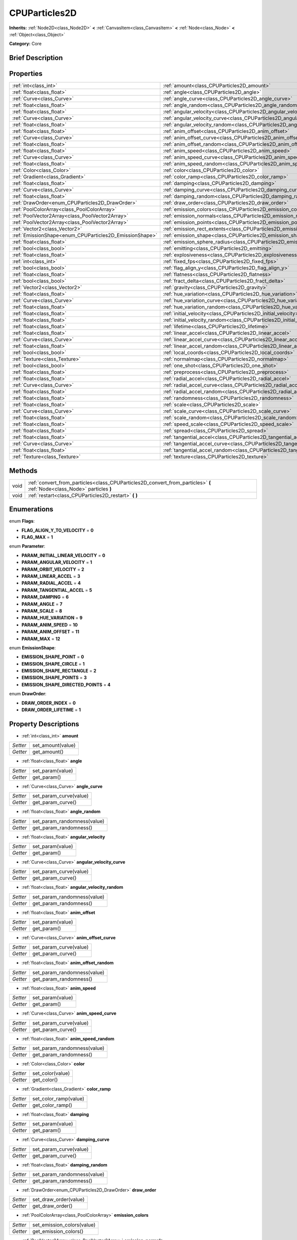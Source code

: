 .. Generated automatically by doc/tools/makerst.py in Godot's source tree.
.. DO NOT EDIT THIS FILE, but the CPUParticles2D.xml source instead.
.. The source is found in doc/classes or modules/<name>/doc_classes.

.. _class_CPUParticles2D:

CPUParticles2D
==============

**Inherits:** :ref:`Node2D<class_Node2D>` **<** :ref:`CanvasItem<class_CanvasItem>` **<** :ref:`Node<class_Node>` **<** :ref:`Object<class_Object>`

**Category:** Core

Brief Description
-----------------



Properties
----------

+---------------------------------------------------------+------------------------------------------------------------------------------+
| :ref:`int<class_int>`                                   | :ref:`amount<class_CPUParticles2D_amount>`                                   |
+---------------------------------------------------------+------------------------------------------------------------------------------+
| :ref:`float<class_float>`                               | :ref:`angle<class_CPUParticles2D_angle>`                                     |
+---------------------------------------------------------+------------------------------------------------------------------------------+
| :ref:`Curve<class_Curve>`                               | :ref:`angle_curve<class_CPUParticles2D_angle_curve>`                         |
+---------------------------------------------------------+------------------------------------------------------------------------------+
| :ref:`float<class_float>`                               | :ref:`angle_random<class_CPUParticles2D_angle_random>`                       |
+---------------------------------------------------------+------------------------------------------------------------------------------+
| :ref:`float<class_float>`                               | :ref:`angular_velocity<class_CPUParticles2D_angular_velocity>`               |
+---------------------------------------------------------+------------------------------------------------------------------------------+
| :ref:`Curve<class_Curve>`                               | :ref:`angular_velocity_curve<class_CPUParticles2D_angular_velocity_curve>`   |
+---------------------------------------------------------+------------------------------------------------------------------------------+
| :ref:`float<class_float>`                               | :ref:`angular_velocity_random<class_CPUParticles2D_angular_velocity_random>` |
+---------------------------------------------------------+------------------------------------------------------------------------------+
| :ref:`float<class_float>`                               | :ref:`anim_offset<class_CPUParticles2D_anim_offset>`                         |
+---------------------------------------------------------+------------------------------------------------------------------------------+
| :ref:`Curve<class_Curve>`                               | :ref:`anim_offset_curve<class_CPUParticles2D_anim_offset_curve>`             |
+---------------------------------------------------------+------------------------------------------------------------------------------+
| :ref:`float<class_float>`                               | :ref:`anim_offset_random<class_CPUParticles2D_anim_offset_random>`           |
+---------------------------------------------------------+------------------------------------------------------------------------------+
| :ref:`float<class_float>`                               | :ref:`anim_speed<class_CPUParticles2D_anim_speed>`                           |
+---------------------------------------------------------+------------------------------------------------------------------------------+
| :ref:`Curve<class_Curve>`                               | :ref:`anim_speed_curve<class_CPUParticles2D_anim_speed_curve>`               |
+---------------------------------------------------------+------------------------------------------------------------------------------+
| :ref:`float<class_float>`                               | :ref:`anim_speed_random<class_CPUParticles2D_anim_speed_random>`             |
+---------------------------------------------------------+------------------------------------------------------------------------------+
| :ref:`Color<class_Color>`                               | :ref:`color<class_CPUParticles2D_color>`                                     |
+---------------------------------------------------------+------------------------------------------------------------------------------+
| :ref:`Gradient<class_Gradient>`                         | :ref:`color_ramp<class_CPUParticles2D_color_ramp>`                           |
+---------------------------------------------------------+------------------------------------------------------------------------------+
| :ref:`float<class_float>`                               | :ref:`damping<class_CPUParticles2D_damping>`                                 |
+---------------------------------------------------------+------------------------------------------------------------------------------+
| :ref:`Curve<class_Curve>`                               | :ref:`damping_curve<class_CPUParticles2D_damping_curve>`                     |
+---------------------------------------------------------+------------------------------------------------------------------------------+
| :ref:`float<class_float>`                               | :ref:`damping_random<class_CPUParticles2D_damping_random>`                   |
+---------------------------------------------------------+------------------------------------------------------------------------------+
| :ref:`DrawOrder<enum_CPUParticles2D_DrawOrder>`         | :ref:`draw_order<class_CPUParticles2D_draw_order>`                           |
+---------------------------------------------------------+------------------------------------------------------------------------------+
| :ref:`PoolColorArray<class_PoolColorArray>`             | :ref:`emission_colors<class_CPUParticles2D_emission_colors>`                 |
+---------------------------------------------------------+------------------------------------------------------------------------------+
| :ref:`PoolVector2Array<class_PoolVector2Array>`         | :ref:`emission_normals<class_CPUParticles2D_emission_normals>`               |
+---------------------------------------------------------+------------------------------------------------------------------------------+
| :ref:`PoolVector2Array<class_PoolVector2Array>`         | :ref:`emission_points<class_CPUParticles2D_emission_points>`                 |
+---------------------------------------------------------+------------------------------------------------------------------------------+
| :ref:`Vector2<class_Vector2>`                           | :ref:`emission_rect_extents<class_CPUParticles2D_emission_rect_extents>`     |
+---------------------------------------------------------+------------------------------------------------------------------------------+
| :ref:`EmissionShape<enum_CPUParticles2D_EmissionShape>` | :ref:`emission_shape<class_CPUParticles2D_emission_shape>`                   |
+---------------------------------------------------------+------------------------------------------------------------------------------+
| :ref:`float<class_float>`                               | :ref:`emission_sphere_radius<class_CPUParticles2D_emission_sphere_radius>`   |
+---------------------------------------------------------+------------------------------------------------------------------------------+
| :ref:`bool<class_bool>`                                 | :ref:`emitting<class_CPUParticles2D_emitting>`                               |
+---------------------------------------------------------+------------------------------------------------------------------------------+
| :ref:`float<class_float>`                               | :ref:`explosiveness<class_CPUParticles2D_explosiveness>`                     |
+---------------------------------------------------------+------------------------------------------------------------------------------+
| :ref:`int<class_int>`                                   | :ref:`fixed_fps<class_CPUParticles2D_fixed_fps>`                             |
+---------------------------------------------------------+------------------------------------------------------------------------------+
| :ref:`bool<class_bool>`                                 | :ref:`flag_align_y<class_CPUParticles2D_flag_align_y>`                       |
+---------------------------------------------------------+------------------------------------------------------------------------------+
| :ref:`float<class_float>`                               | :ref:`flatness<class_CPUParticles2D_flatness>`                               |
+---------------------------------------------------------+------------------------------------------------------------------------------+
| :ref:`bool<class_bool>`                                 | :ref:`fract_delta<class_CPUParticles2D_fract_delta>`                         |
+---------------------------------------------------------+------------------------------------------------------------------------------+
| :ref:`Vector2<class_Vector2>`                           | :ref:`gravity<class_CPUParticles2D_gravity>`                                 |
+---------------------------------------------------------+------------------------------------------------------------------------------+
| :ref:`float<class_float>`                               | :ref:`hue_variation<class_CPUParticles2D_hue_variation>`                     |
+---------------------------------------------------------+------------------------------------------------------------------------------+
| :ref:`Curve<class_Curve>`                               | :ref:`hue_variation_curve<class_CPUParticles2D_hue_variation_curve>`         |
+---------------------------------------------------------+------------------------------------------------------------------------------+
| :ref:`float<class_float>`                               | :ref:`hue_variation_random<class_CPUParticles2D_hue_variation_random>`       |
+---------------------------------------------------------+------------------------------------------------------------------------------+
| :ref:`float<class_float>`                               | :ref:`initial_velocity<class_CPUParticles2D_initial_velocity>`               |
+---------------------------------------------------------+------------------------------------------------------------------------------+
| :ref:`float<class_float>`                               | :ref:`initial_velocity_random<class_CPUParticles2D_initial_velocity_random>` |
+---------------------------------------------------------+------------------------------------------------------------------------------+
| :ref:`float<class_float>`                               | :ref:`lifetime<class_CPUParticles2D_lifetime>`                               |
+---------------------------------------------------------+------------------------------------------------------------------------------+
| :ref:`float<class_float>`                               | :ref:`linear_accel<class_CPUParticles2D_linear_accel>`                       |
+---------------------------------------------------------+------------------------------------------------------------------------------+
| :ref:`Curve<class_Curve>`                               | :ref:`linear_accel_curve<class_CPUParticles2D_linear_accel_curve>`           |
+---------------------------------------------------------+------------------------------------------------------------------------------+
| :ref:`float<class_float>`                               | :ref:`linear_accel_random<class_CPUParticles2D_linear_accel_random>`         |
+---------------------------------------------------------+------------------------------------------------------------------------------+
| :ref:`bool<class_bool>`                                 | :ref:`local_coords<class_CPUParticles2D_local_coords>`                       |
+---------------------------------------------------------+------------------------------------------------------------------------------+
| :ref:`Texture<class_Texture>`                           | :ref:`normalmap<class_CPUParticles2D_normalmap>`                             |
+---------------------------------------------------------+------------------------------------------------------------------------------+
| :ref:`bool<class_bool>`                                 | :ref:`one_shot<class_CPUParticles2D_one_shot>`                               |
+---------------------------------------------------------+------------------------------------------------------------------------------+
| :ref:`float<class_float>`                               | :ref:`preprocess<class_CPUParticles2D_preprocess>`                           |
+---------------------------------------------------------+------------------------------------------------------------------------------+
| :ref:`float<class_float>`                               | :ref:`radial_accel<class_CPUParticles2D_radial_accel>`                       |
+---------------------------------------------------------+------------------------------------------------------------------------------+
| :ref:`Curve<class_Curve>`                               | :ref:`radial_accel_curve<class_CPUParticles2D_radial_accel_curve>`           |
+---------------------------------------------------------+------------------------------------------------------------------------------+
| :ref:`float<class_float>`                               | :ref:`radial_accel_random<class_CPUParticles2D_radial_accel_random>`         |
+---------------------------------------------------------+------------------------------------------------------------------------------+
| :ref:`float<class_float>`                               | :ref:`randomness<class_CPUParticles2D_randomness>`                           |
+---------------------------------------------------------+------------------------------------------------------------------------------+
| :ref:`float<class_float>`                               | :ref:`scale<class_CPUParticles2D_scale>`                                     |
+---------------------------------------------------------+------------------------------------------------------------------------------+
| :ref:`Curve<class_Curve>`                               | :ref:`scale_curve<class_CPUParticles2D_scale_curve>`                         |
+---------------------------------------------------------+------------------------------------------------------------------------------+
| :ref:`float<class_float>`                               | :ref:`scale_random<class_CPUParticles2D_scale_random>`                       |
+---------------------------------------------------------+------------------------------------------------------------------------------+
| :ref:`float<class_float>`                               | :ref:`speed_scale<class_CPUParticles2D_speed_scale>`                         |
+---------------------------------------------------------+------------------------------------------------------------------------------+
| :ref:`float<class_float>`                               | :ref:`spread<class_CPUParticles2D_spread>`                                   |
+---------------------------------------------------------+------------------------------------------------------------------------------+
| :ref:`float<class_float>`                               | :ref:`tangential_accel<class_CPUParticles2D_tangential_accel>`               |
+---------------------------------------------------------+------------------------------------------------------------------------------+
| :ref:`Curve<class_Curve>`                               | :ref:`tangential_accel_curve<class_CPUParticles2D_tangential_accel_curve>`   |
+---------------------------------------------------------+------------------------------------------------------------------------------+
| :ref:`float<class_float>`                               | :ref:`tangential_accel_random<class_CPUParticles2D_tangential_accel_random>` |
+---------------------------------------------------------+------------------------------------------------------------------------------+
| :ref:`Texture<class_Texture>`                           | :ref:`texture<class_CPUParticles2D_texture>`                                 |
+---------------------------------------------------------+------------------------------------------------------------------------------+

Methods
-------

+-------+--------------------------------------------------------------------------------------------------------------------------+
| void  | :ref:`convert_from_particles<class_CPUParticles2D_convert_from_particles>` **(** :ref:`Node<class_Node>` particles **)** |
+-------+--------------------------------------------------------------------------------------------------------------------------+
| void  | :ref:`restart<class_CPUParticles2D_restart>` **(** **)**                                                                 |
+-------+--------------------------------------------------------------------------------------------------------------------------+

Enumerations
------------

.. _enum_CPUParticles2D_Flags:

enum **Flags**:

- **FLAG_ALIGN_Y_TO_VELOCITY** = **0**

- **FLAG_MAX** = **1**

.. _enum_CPUParticles2D_Parameter:

enum **Parameter**:

- **PARAM_INITIAL_LINEAR_VELOCITY** = **0**

- **PARAM_ANGULAR_VELOCITY** = **1**

- **PARAM_ORBIT_VELOCITY** = **2**

- **PARAM_LINEAR_ACCEL** = **3**

- **PARAM_RADIAL_ACCEL** = **4**

- **PARAM_TANGENTIAL_ACCEL** = **5**

- **PARAM_DAMPING** = **6**

- **PARAM_ANGLE** = **7**

- **PARAM_SCALE** = **8**

- **PARAM_HUE_VARIATION** = **9**

- **PARAM_ANIM_SPEED** = **10**

- **PARAM_ANIM_OFFSET** = **11**

- **PARAM_MAX** = **12**

.. _enum_CPUParticles2D_EmissionShape:

enum **EmissionShape**:

- **EMISSION_SHAPE_POINT** = **0**

- **EMISSION_SHAPE_CIRCLE** = **1**

- **EMISSION_SHAPE_RECTANGLE** = **2**

- **EMISSION_SHAPE_POINTS** = **3**

- **EMISSION_SHAPE_DIRECTED_POINTS** = **4**

.. _enum_CPUParticles2D_DrawOrder:

enum **DrawOrder**:

- **DRAW_ORDER_INDEX** = **0**

- **DRAW_ORDER_LIFETIME** = **1**

Property Descriptions
---------------------

.. _class_CPUParticles2D_amount:

- :ref:`int<class_int>` **amount**

+----------+-------------------+
| *Setter* | set_amount(value) |
+----------+-------------------+
| *Getter* | get_amount()      |
+----------+-------------------+

.. _class_CPUParticles2D_angle:

- :ref:`float<class_float>` **angle**

+----------+------------------+
| *Setter* | set_param(value) |
+----------+------------------+
| *Getter* | get_param()      |
+----------+------------------+

.. _class_CPUParticles2D_angle_curve:

- :ref:`Curve<class_Curve>` **angle_curve**

+----------+------------------------+
| *Setter* | set_param_curve(value) |
+----------+------------------------+
| *Getter* | get_param_curve()      |
+----------+------------------------+

.. _class_CPUParticles2D_angle_random:

- :ref:`float<class_float>` **angle_random**

+----------+-----------------------------+
| *Setter* | set_param_randomness(value) |
+----------+-----------------------------+
| *Getter* | get_param_randomness()      |
+----------+-----------------------------+

.. _class_CPUParticles2D_angular_velocity:

- :ref:`float<class_float>` **angular_velocity**

+----------+------------------+
| *Setter* | set_param(value) |
+----------+------------------+
| *Getter* | get_param()      |
+----------+------------------+

.. _class_CPUParticles2D_angular_velocity_curve:

- :ref:`Curve<class_Curve>` **angular_velocity_curve**

+----------+------------------------+
| *Setter* | set_param_curve(value) |
+----------+------------------------+
| *Getter* | get_param_curve()      |
+----------+------------------------+

.. _class_CPUParticles2D_angular_velocity_random:

- :ref:`float<class_float>` **angular_velocity_random**

+----------+-----------------------------+
| *Setter* | set_param_randomness(value) |
+----------+-----------------------------+
| *Getter* | get_param_randomness()      |
+----------+-----------------------------+

.. _class_CPUParticles2D_anim_offset:

- :ref:`float<class_float>` **anim_offset**

+----------+------------------+
| *Setter* | set_param(value) |
+----------+------------------+
| *Getter* | get_param()      |
+----------+------------------+

.. _class_CPUParticles2D_anim_offset_curve:

- :ref:`Curve<class_Curve>` **anim_offset_curve**

+----------+------------------------+
| *Setter* | set_param_curve(value) |
+----------+------------------------+
| *Getter* | get_param_curve()      |
+----------+------------------------+

.. _class_CPUParticles2D_anim_offset_random:

- :ref:`float<class_float>` **anim_offset_random**

+----------+-----------------------------+
| *Setter* | set_param_randomness(value) |
+----------+-----------------------------+
| *Getter* | get_param_randomness()      |
+----------+-----------------------------+

.. _class_CPUParticles2D_anim_speed:

- :ref:`float<class_float>` **anim_speed**

+----------+------------------+
| *Setter* | set_param(value) |
+----------+------------------+
| *Getter* | get_param()      |
+----------+------------------+

.. _class_CPUParticles2D_anim_speed_curve:

- :ref:`Curve<class_Curve>` **anim_speed_curve**

+----------+------------------------+
| *Setter* | set_param_curve(value) |
+----------+------------------------+
| *Getter* | get_param_curve()      |
+----------+------------------------+

.. _class_CPUParticles2D_anim_speed_random:

- :ref:`float<class_float>` **anim_speed_random**

+----------+-----------------------------+
| *Setter* | set_param_randomness(value) |
+----------+-----------------------------+
| *Getter* | get_param_randomness()      |
+----------+-----------------------------+

.. _class_CPUParticles2D_color:

- :ref:`Color<class_Color>` **color**

+----------+------------------+
| *Setter* | set_color(value) |
+----------+------------------+
| *Getter* | get_color()      |
+----------+------------------+

.. _class_CPUParticles2D_color_ramp:

- :ref:`Gradient<class_Gradient>` **color_ramp**

+----------+-----------------------+
| *Setter* | set_color_ramp(value) |
+----------+-----------------------+
| *Getter* | get_color_ramp()      |
+----------+-----------------------+

.. _class_CPUParticles2D_damping:

- :ref:`float<class_float>` **damping**

+----------+------------------+
| *Setter* | set_param(value) |
+----------+------------------+
| *Getter* | get_param()      |
+----------+------------------+

.. _class_CPUParticles2D_damping_curve:

- :ref:`Curve<class_Curve>` **damping_curve**

+----------+------------------------+
| *Setter* | set_param_curve(value) |
+----------+------------------------+
| *Getter* | get_param_curve()      |
+----------+------------------------+

.. _class_CPUParticles2D_damping_random:

- :ref:`float<class_float>` **damping_random**

+----------+-----------------------------+
| *Setter* | set_param_randomness(value) |
+----------+-----------------------------+
| *Getter* | get_param_randomness()      |
+----------+-----------------------------+

.. _class_CPUParticles2D_draw_order:

- :ref:`DrawOrder<enum_CPUParticles2D_DrawOrder>` **draw_order**

+----------+-----------------------+
| *Setter* | set_draw_order(value) |
+----------+-----------------------+
| *Getter* | get_draw_order()      |
+----------+-----------------------+

.. _class_CPUParticles2D_emission_colors:

- :ref:`PoolColorArray<class_PoolColorArray>` **emission_colors**

+----------+----------------------------+
| *Setter* | set_emission_colors(value) |
+----------+----------------------------+
| *Getter* | get_emission_colors()      |
+----------+----------------------------+

.. _class_CPUParticles2D_emission_normals:

- :ref:`PoolVector2Array<class_PoolVector2Array>` **emission_normals**

+----------+-----------------------------+
| *Setter* | set_emission_normals(value) |
+----------+-----------------------------+
| *Getter* | get_emission_normals()      |
+----------+-----------------------------+

.. _class_CPUParticles2D_emission_points:

- :ref:`PoolVector2Array<class_PoolVector2Array>` **emission_points**

+----------+----------------------------+
| *Setter* | set_emission_points(value) |
+----------+----------------------------+
| *Getter* | get_emission_points()      |
+----------+----------------------------+

.. _class_CPUParticles2D_emission_rect_extents:

- :ref:`Vector2<class_Vector2>` **emission_rect_extents**

+----------+----------------------------------+
| *Setter* | set_emission_rect_extents(value) |
+----------+----------------------------------+
| *Getter* | get_emission_rect_extents()      |
+----------+----------------------------------+

.. _class_CPUParticles2D_emission_shape:

- :ref:`EmissionShape<enum_CPUParticles2D_EmissionShape>` **emission_shape**

+----------+---------------------------+
| *Setter* | set_emission_shape(value) |
+----------+---------------------------+
| *Getter* | get_emission_shape()      |
+----------+---------------------------+

.. _class_CPUParticles2D_emission_sphere_radius:

- :ref:`float<class_float>` **emission_sphere_radius**

+----------+-----------------------------------+
| *Setter* | set_emission_sphere_radius(value) |
+----------+-----------------------------------+
| *Getter* | get_emission_sphere_radius()      |
+----------+-----------------------------------+

.. _class_CPUParticles2D_emitting:

- :ref:`bool<class_bool>` **emitting**

+----------+---------------------+
| *Setter* | set_emitting(value) |
+----------+---------------------+
| *Getter* | is_emitting()       |
+----------+---------------------+

.. _class_CPUParticles2D_explosiveness:

- :ref:`float<class_float>` **explosiveness**

+----------+--------------------------------+
| *Setter* | set_explosiveness_ratio(value) |
+----------+--------------------------------+
| *Getter* | get_explosiveness_ratio()      |
+----------+--------------------------------+

.. _class_CPUParticles2D_fixed_fps:

- :ref:`int<class_int>` **fixed_fps**

+----------+----------------------+
| *Setter* | set_fixed_fps(value) |
+----------+----------------------+
| *Getter* | get_fixed_fps()      |
+----------+----------------------+

.. _class_CPUParticles2D_flag_align_y:

- :ref:`bool<class_bool>` **flag_align_y**

+----------+--------------------------+
| *Setter* | set_particle_flag(value) |
+----------+--------------------------+
| *Getter* | get_particle_flag()      |
+----------+--------------------------+

.. _class_CPUParticles2D_flatness:

- :ref:`float<class_float>` **flatness**

+----------+---------------------+
| *Setter* | set_flatness(value) |
+----------+---------------------+
| *Getter* | get_flatness()      |
+----------+---------------------+

.. _class_CPUParticles2D_fract_delta:

- :ref:`bool<class_bool>` **fract_delta**

+----------+-----------------------------+
| *Setter* | set_fractional_delta(value) |
+----------+-----------------------------+
| *Getter* | get_fractional_delta()      |
+----------+-----------------------------+

.. _class_CPUParticles2D_gravity:

- :ref:`Vector2<class_Vector2>` **gravity**

+----------+--------------------+
| *Setter* | set_gravity(value) |
+----------+--------------------+
| *Getter* | get_gravity()      |
+----------+--------------------+

.. _class_CPUParticles2D_hue_variation:

- :ref:`float<class_float>` **hue_variation**

+----------+------------------+
| *Setter* | set_param(value) |
+----------+------------------+
| *Getter* | get_param()      |
+----------+------------------+

.. _class_CPUParticles2D_hue_variation_curve:

- :ref:`Curve<class_Curve>` **hue_variation_curve**

+----------+------------------------+
| *Setter* | set_param_curve(value) |
+----------+------------------------+
| *Getter* | get_param_curve()      |
+----------+------------------------+

.. _class_CPUParticles2D_hue_variation_random:

- :ref:`float<class_float>` **hue_variation_random**

+----------+-----------------------------+
| *Setter* | set_param_randomness(value) |
+----------+-----------------------------+
| *Getter* | get_param_randomness()      |
+----------+-----------------------------+

.. _class_CPUParticles2D_initial_velocity:

- :ref:`float<class_float>` **initial_velocity**

+----------+------------------+
| *Setter* | set_param(value) |
+----------+------------------+
| *Getter* | get_param()      |
+----------+------------------+

.. _class_CPUParticles2D_initial_velocity_random:

- :ref:`float<class_float>` **initial_velocity_random**

+----------+-----------------------------+
| *Setter* | set_param_randomness(value) |
+----------+-----------------------------+
| *Getter* | get_param_randomness()      |
+----------+-----------------------------+

.. _class_CPUParticles2D_lifetime:

- :ref:`float<class_float>` **lifetime**

+----------+---------------------+
| *Setter* | set_lifetime(value) |
+----------+---------------------+
| *Getter* | get_lifetime()      |
+----------+---------------------+

.. _class_CPUParticles2D_linear_accel:

- :ref:`float<class_float>` **linear_accel**

+----------+------------------+
| *Setter* | set_param(value) |
+----------+------------------+
| *Getter* | get_param()      |
+----------+------------------+

.. _class_CPUParticles2D_linear_accel_curve:

- :ref:`Curve<class_Curve>` **linear_accel_curve**

+----------+------------------------+
| *Setter* | set_param_curve(value) |
+----------+------------------------+
| *Getter* | get_param_curve()      |
+----------+------------------------+

.. _class_CPUParticles2D_linear_accel_random:

- :ref:`float<class_float>` **linear_accel_random**

+----------+-----------------------------+
| *Setter* | set_param_randomness(value) |
+----------+-----------------------------+
| *Getter* | get_param_randomness()      |
+----------+-----------------------------+

.. _class_CPUParticles2D_local_coords:

- :ref:`bool<class_bool>` **local_coords**

+----------+----------------------------------+
| *Setter* | set_use_local_coordinates(value) |
+----------+----------------------------------+
| *Getter* | get_use_local_coordinates()      |
+----------+----------------------------------+

.. _class_CPUParticles2D_normalmap:

- :ref:`Texture<class_Texture>` **normalmap**

+----------+----------------------+
| *Setter* | set_normalmap(value) |
+----------+----------------------+
| *Getter* | get_normalmap()      |
+----------+----------------------+

.. _class_CPUParticles2D_one_shot:

- :ref:`bool<class_bool>` **one_shot**

+----------+---------------------+
| *Setter* | set_one_shot(value) |
+----------+---------------------+
| *Getter* | get_one_shot()      |
+----------+---------------------+

.. _class_CPUParticles2D_preprocess:

- :ref:`float<class_float>` **preprocess**

+----------+-----------------------------+
| *Setter* | set_pre_process_time(value) |
+----------+-----------------------------+
| *Getter* | get_pre_process_time()      |
+----------+-----------------------------+

.. _class_CPUParticles2D_radial_accel:

- :ref:`float<class_float>` **radial_accel**

+----------+------------------+
| *Setter* | set_param(value) |
+----------+------------------+
| *Getter* | get_param()      |
+----------+------------------+

.. _class_CPUParticles2D_radial_accel_curve:

- :ref:`Curve<class_Curve>` **radial_accel_curve**

+----------+------------------------+
| *Setter* | set_param_curve(value) |
+----------+------------------------+
| *Getter* | get_param_curve()      |
+----------+------------------------+

.. _class_CPUParticles2D_radial_accel_random:

- :ref:`float<class_float>` **radial_accel_random**

+----------+-----------------------------+
| *Setter* | set_param_randomness(value) |
+----------+-----------------------------+
| *Getter* | get_param_randomness()      |
+----------+-----------------------------+

.. _class_CPUParticles2D_randomness:

- :ref:`float<class_float>` **randomness**

+----------+-----------------------------+
| *Setter* | set_randomness_ratio(value) |
+----------+-----------------------------+
| *Getter* | get_randomness_ratio()      |
+----------+-----------------------------+

.. _class_CPUParticles2D_scale:

- :ref:`float<class_float>` **scale**

+----------+------------------+
| *Setter* | set_param(value) |
+----------+------------------+
| *Getter* | get_param()      |
+----------+------------------+

.. _class_CPUParticles2D_scale_curve:

- :ref:`Curve<class_Curve>` **scale_curve**

+----------+------------------------+
| *Setter* | set_param_curve(value) |
+----------+------------------------+
| *Getter* | get_param_curve()      |
+----------+------------------------+

.. _class_CPUParticles2D_scale_random:

- :ref:`float<class_float>` **scale_random**

+----------+-----------------------------+
| *Setter* | set_param_randomness(value) |
+----------+-----------------------------+
| *Getter* | get_param_randomness()      |
+----------+-----------------------------+

.. _class_CPUParticles2D_speed_scale:

- :ref:`float<class_float>` **speed_scale**

+----------+------------------------+
| *Setter* | set_speed_scale(value) |
+----------+------------------------+
| *Getter* | get_speed_scale()      |
+----------+------------------------+

.. _class_CPUParticles2D_spread:

- :ref:`float<class_float>` **spread**

+----------+-------------------+
| *Setter* | set_spread(value) |
+----------+-------------------+
| *Getter* | get_spread()      |
+----------+-------------------+

.. _class_CPUParticles2D_tangential_accel:

- :ref:`float<class_float>` **tangential_accel**

+----------+------------------+
| *Setter* | set_param(value) |
+----------+------------------+
| *Getter* | get_param()      |
+----------+------------------+

.. _class_CPUParticles2D_tangential_accel_curve:

- :ref:`Curve<class_Curve>` **tangential_accel_curve**

+----------+------------------------+
| *Setter* | set_param_curve(value) |
+----------+------------------------+
| *Getter* | get_param_curve()      |
+----------+------------------------+

.. _class_CPUParticles2D_tangential_accel_random:

- :ref:`float<class_float>` **tangential_accel_random**

+----------+-----------------------------+
| *Setter* | set_param_randomness(value) |
+----------+-----------------------------+
| *Getter* | get_param_randomness()      |
+----------+-----------------------------+

.. _class_CPUParticles2D_texture:

- :ref:`Texture<class_Texture>` **texture**

+----------+--------------------+
| *Setter* | set_texture(value) |
+----------+--------------------+
| *Getter* | get_texture()      |
+----------+--------------------+

Method Descriptions
-------------------

.. _class_CPUParticles2D_convert_from_particles:

- void **convert_from_particles** **(** :ref:`Node<class_Node>` particles **)**

.. _class_CPUParticles2D_restart:

- void **restart** **(** **)**

